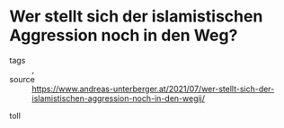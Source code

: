 * Wer stellt sich der islamistischen Aggression noch in den Weg?

- tags :: , 
- source :: https://www.andreas-unterberger.at/2021/07/wer-stellt-sich-der-islamistischen-aggression-noch-in-den-wegij/

toll

#+begin_src text 

#+end_src